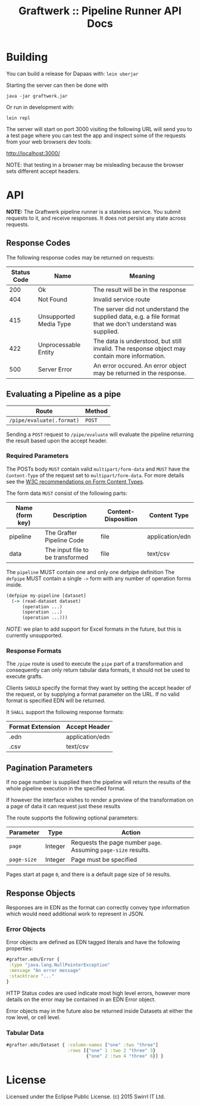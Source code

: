 #+TITLE: Graftwerk :: Pipeline Runner API Docs

* Building

You can build a release for Dapaas with: =lein uberjar=

Starting the server can then be done with

=java -jar graftwerk.jar=

Or run in development with:

=lein repl=

The server will start on port 3000 visiting the following URL will
send you to a test page where you can test the app and inspect some of
the requests from your web browsers dev tools:

[[http://localhost:3000/][http://localhost:3000/]]

NOTE: that testing in a browser may be misleading because the browser
sets different accept headers.

* API

*NOTE:* The Graftwerk pipeline runner is a stateless service.  You
submit requests to it, and receive responses.  It does not persist any
state across requests.

** Response Codes

The following response codes may be returned on requests:

| Status Code | Name                   | Meaning                                                                                                    |
|-------------+------------------------+------------------------------------------------------------------------------------------------------------|
|         200 | Ok                     | The result will be in the response                                                                         |
|         404 | Not Found              | Invalid service route                                                                                      |
|         415 | Unsupported Media Type | The server did not understand the supplied data, e.g. a file format that we don't understand was supplied. |
|         422 | Unprocessable Entity   | The data is understood, but still invalid.  The response object may contain more information.              |
|         500 | Server Error           | An error occured.  An error object may be returned in the response.                                        |

** Evaluating a Pipeline as a pipe

| Route                     | Method |
|---------------------------+--------|
| =/pipe/evaluate(.format)= | =POST= |

Sending a =POST= request to =/pipe/evaluate= will evaluate the
pipeline returning the result based upon the accept header.

*** Required Parameters

The POSTs body =MUST= contain valid =multipart/form-data= and =MUST=
have the =Content-Type= of the request set to =multipart/form-data=.
For more details see the [[http://www.w3.org/TR/html401/interact/forms.html#h-17.13.4.2][W3C recommendations on Form Content Types]].

The form data =MUST= consist of the following parts:

| Name (form key) | Description                      | Content-Disposition | Content Type    |
|-----------------+----------------------------------+---------------------+-----------------|
| pipeline        | The Grafter Pipeline Code        | file                | application/edn |
| data            | The input file to be transformed | file                | text/csv        |

The =pipeline= MUST contain one and only one defpipe definition
The =defpipe= MUST contain a single =->= form with any number of
operation forms inside.

#+BEGIN_SRC clojure
(defpipe my-pipeline [dataset]
  (-> (read-dataset dataset)
      (operation ...)
      (operation ...)
      (operation ...)))
#+END_SRC

/NOTE:/ we plan to add support for Excel formats in the future, but
this is currently unsupported.

*** Response Formats

The =/pipe= route is used to execute the =pipe= part of a
transformation and consequently can only return tabular data formats,
it should not be used to execute grafts.

Clients =SHOULD= specify the format they want by setting the accept
header of the request, or by supplying a format parameter on the URL.
If no valid format is specified EDN will be returned.

It =SHALL= support the following response formats:

| Format Extension | Accept Header   |
|------------------+-----------------|
| .edn             | application/edn |
| .csv             | text/csv        |

** Pagination Parameters

If no page number is supplied then the pipeline will return the
results of the whole pipeline execution in the specified format.

If however the interface wishes to render a preview of the
transformation on a page of data it can request just these results

The route supports the following optional parameters:

| Parameter   | Type    | Action                                                          |
|-------------+---------+-----------------------------------------------------------------|
| =page=      | Integer | Requests the page number =page=.  Assuming =page-size= results. |
| =page-size= | Integer | Page must be specified                                          |

Pages start at page =0=, and there is a default page size of =50=
results.

** Response Objects

Responses are in EDN as the format can correctly convey type
information which would need additional work to represent in JSON.

*** Error Objects

Error objects are defined as EDN tagged literals and have the
following properties:

#+BEGIN_SRC clojure
#grafter.edn/Error {
 :type "java.lang.NullPointerException"
 :message "An error message"
 :stacktrace "..."
}
#+END_SRC

HTTP Status codes are used indicate most high level errors, however
more details on the error may be contained in an EDN Error object.

Error objects may in the future also be returned inside Datasets at
either the row level, or cell level.

*** Tabular Data

#+BEGIN_SRC clojure
#grafter.edn/Dataset { :column-names ["one" :two "three"]
                       :rows [{"one" 1 :two 2 "three" 3}
                              {"one" 2 :two 4 "three" 6}] }
#+END_SRC

* License

Licensed under the Eclipse Public License.  (c) 2015 Swirrl IT Ltd.
